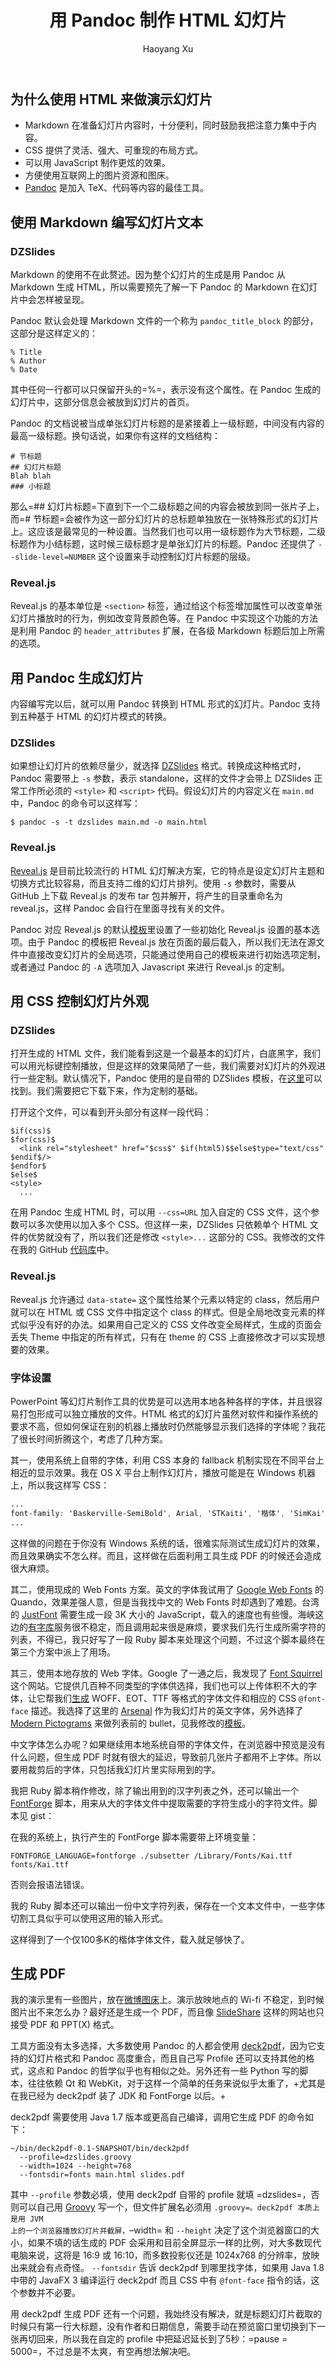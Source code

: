 #+title: 用 Pandoc 制作 HTML 幻灯片
#+created: 20140107
#+author: Haoyang Xu
#+description: 简介使用 Pandoc 制作 HTML5 幻灯片和输出 PDF 的方法。
#+status: notes
#+belief: likely
#+tags: ['howto', 'pandoc', 'slide']
#+BEGIN_HTML
  <!-- Status choices are: links, notes, draft, in progress, finished -->
  <!-- belief tags are: certain, highly likely, likely, possible, unlikely, highly unlikely, remote, impossible -->
#+END_HTML

** 为什么使用 HTML 来做演示幻灯片

-  Markdown 在准备幻灯片内容时，十分便利，同时鼓励我把注意力集中于内容。
-  CSS 提供了灵活、强大、可重现的布局方式。
-  可以用 JavaScript 制作更炫的效果。
-  方便使用互联网上的图片资源和图床。
-  [[http://johnmacfarlane.net/pandoc/][Pandoc]] 是加入
   TeX、代码等内容的最佳工具。

** 使用 Markdown 编写幻灯片文本

*** DZSlides

Markdown 的使用不在此赘述。因为整个幻灯片的生成是用 Pandoc 从 Markdown
生成 HTML，所以需要预先了解一下 Pandoc 的 Markdown
在幻灯片中会怎样被呈现。

Pandoc 默认会处理 Markdown 文件的一个称为 =pandoc_title_block=
的部分，这部分是这样定义的：

#+BEGIN_EXAMPLE
    % Title
    % Author
    % Date
#+END_EXAMPLE

其中任何一行都可以只保留开头的=%=，表示没有这个属性。在 Pandoc
生成的幻灯片中，这部分信息会被放到幻灯片的首页。

Pandoc
的文档说被当成单张幻灯片标题的是紧接着上一级标题，中间没有内容的最高一级标题。换句话说，如果你有这样的文档结构：

#+BEGIN_EXAMPLE
    # 节标题
    ## 幻灯片标题
    Blah blah
    ### 小标题
#+END_EXAMPLE

那么=## 幻灯片标题=下直到下一个二级标题之间的内容会被放到同一张片子上，而=# 节标题=会被作为这一部分幻灯片的总标题单独放在一张特殊形式的幻灯片上。这应该是最常见的一种设置。当然我们也可以用一级标题作为大节标题，二级标题作为小结标题，这时候三级标题才是单张幻灯片的标题。Pandoc
还提供了 =--slide-level=NUMBER= 这个设置来手动控制幻灯片标题的层级。

*** Reveal.js

Reveal.js 的基本单位是 =<section>=
标签，通过给这个标签增加属性可以改变单张幻灯片播放时的行为，例如改变背景颜色等。在
Pandoc 中实现这个功能的方法是利用 Pandoc 的 =header_attributes=
扩展，在各级 Markdown 标题后加上所需的选项。

** 用 Pandoc 生成幻灯片

内容编写完以后，就可以用 Pandoc 转换到 HTML 形式的幻灯片。Pandoc
支持到五种基于 HTML 的幻灯片模式的转换。

*** DZSlides

如果想让幻灯片的依赖尽量少，就选择
[[https://github.com/paulrouget/dzslides][DZSlides]]
格式。转换成这种格式时，Pandoc 需要带上 =-s= 参数，表示
standalone，这样的文件才会带上 DZSlides 正常工作所必须的 =<style>= 和
=<script>= 代码。假设幻灯片的内容定义在 =main.md= 中，Pandoc
的命令可以这样写：

#+BEGIN_EXAMPLE
    $ pandoc -s -t dzslides main.md -o main.html
#+END_EXAMPLE

*** Reveal.js

[[https://github.com/hakimel/reveal.js][Reveal.js]] 是目前比较流行的
HTML
幻灯解决方案，它的特点是设定幻灯片主题和切换方式比较容易，而且支持二维的幻灯片排列。使用
=-s= 参数时，需要从 GitHub 上下载 Reveal.js 的发布 tar
包并解开，将产生的目录重命名为 reveal.js，这样 Pandoc
会自行在里面寻找有关的文件。

Pandoc 对应 Reveal.js
的默认[[https://github.com/jgm/pandoc-templates/blob/master/default.revealjs][模板]]里设置了一些初始化
Reveal.js 设置的基本选项。由于 Pandoc 的模板把 Reveal.js
放在页面的最后载入，所以我们无法在源文件中直接改变幻灯片的全局选项，只能通过使用自己的模板来进行初始选项定制，或者通过
Pandoc 的 =-A= 选项加入 Javascript 来进行 Reveal.js 的定制。

** 用 CSS 控制幻灯片外观

*** DZSlides

打开生成的 HTML
文件，我们能看到这是一个最基本的幻灯片，白底黑字，我们可以用光标键控制播放，但是这样的效果简陋了一些，我们需要对幻灯片的外观进行一些定制。默认情况下，Pandoc
使用的是自带的 DZSlides
模板，在[[https://github.com/jgm/pandoc-templates/blob/master/default.dzslides][这里]]可以找到。我们需要把它下载下来，作为定制的基础。

打开这个文件，可以看到开头部分有这样一段代码：

#+BEGIN_EXAMPLE
    $if(css)$
    $for(css)$
      <link rel="stylesheet" href="$css$" $if(html5)$$else$type="text/css" $endif$/>
    $endfor$
    $else$
    <style>
      ...
#+END_EXAMPLE

在用 Pandoc 生成 HTML 时，可以用 =--css=URL= 加入自定的 CSS
文件，这个参数可以多次使用以加入多个 CSS。但这样一来，DZSlides
只依赖单个 HTML 文件的优势就没有了，所以我们还是修改 =<style>...=
这部分的 CSS。我修改的文件在我的 GitHub
[[https://github.com/celadevra/jobreview-2013/blob/master/feco.dzslides][代码库]]中。

*** Reveal.js

Reveal.js 允许通过 =data-state== 这个属性给某个元素以特定的
class，然后用户就可以在 HTML 或 CSS 文件中指定这个 class
的样式。但是全局地改变元素的样式似乎没有好的办法。如果用自己定义的 CSS
文件改变全局样式，生成的页面会丢失 Theme 中指定的所有样式，只有在 theme
的 CSS 上直接修改才可以实现想要的效果。

*** 字体设置

PowerPoint
等幻灯片制作工具的优势是可以选用本地各种各样的字体，并且很容易打包形成可以独立播放的文件。HTML
格式的幻灯片虽然对软件和操作系统的要求不高，但如何保证在别的机器上播放时仍然能够显示我们选择的字体呢？我花了很长时间折腾这个，考虑了几种方案。

其一，使用系统上自带的字体，利用 CSS 本身的 fallback
机制实现在不同平台上相近的显示效果。我在 OS X
平台上制作幻灯片，播放可能是在 Windows 机器上，所以我这样写 CSS：

#+BEGIN_SRC css
    ...
    font-family: 'Baskerville-SemiBold', Arial, 'STKaiti', '楷体', 'SimKai', serif;
    ...
#+END_SRC

这样做的问题在于你没有 Windows
系统的话，很难实际测试生成幻灯片的效果，而且效果确实不怎么样。而且，这样做在后面利用工具生成
PDF 的时候还会造成很大麻烦。

其二，使用现成的 Web Fonts 方案。英文的字体我试用了
[[http://www.google.com/fonts][Google Web Fonts]] 的
Quando，效果差强人意，但是当我找中文的 Web Fonts 时却遇到了难题。台湾的
[[http://www.justfont.com][JustFont]] 需要生成一段 3K 大小的
JavaScript，载入的速度也有些慢。海峡这边的[[http://www.youziku.com][有字库]]服务很不稳定，而且调用起来很是麻烦，要求我们先行生成所需字符的列表，不得已，我只好写了一段
Ruby 脚本来处理这个问题，不过这个脚本最终在第三个方案中派上了用场。

其三，使用本地存放的 Web 字体。Google 了一通之后，我发现了
[[http://www.fontsquirrel.com][Font Squirrel]]
这个网站。它提供几百种不同类型的字体供选择，我们也可以上传体积不大的字体，让它帮我们[[http://www.fontsquirrel.com/tools/webfont-generator][生成]]
WOFF、EOT、TTF 等格式的字体文件和相应的 CSS =@font-face=
描述。我选择了这里的
[[http://www.fontsquirrel.com/fonts/arsenal][Arsenal]]
作为我幻灯片的英文字体，另外选择了
[[http://www.fontsquirrel.com/fonts/modern-pictograms][Modern
Pictograms]] 来做列表前的
bullet，见我修改的[[https://github.com/celadevra/jobreview-2013/blob/master/feco.dzslides][模板]]。

中文字体怎么办呢？如果继续用本地系统自带的字体文件，在浏览器中预览是没有什么问题，但生成
PDF
时就有很大的延迟，导致前几张片子都用不上字体。所以要用裁剪后的字体，只包括我幻灯片里实际用到的字。

我把 Ruby 脚本稍作修改，除了输出用到的汉字列表之外，还可以输出一个
[[http://fontforge.org][FontForge]]
脚本，用来从大的字体文件中提取需要的字符生成小的字符文件。脚本见 gist：

#+BEGIN_HTML
  <script src="https://gist.github.com/celadevra/8294149.js"></script>
#+END_HTML

在我的系统上，执行产生的 FontForge 脚本需要带上环境变量：

#+BEGIN_EXAMPLE
    FONTFORGE_LANGUAGE=fontforge ./subsetter /Library/Fonts/Kai.ttf fonts/Kai.ttf
#+END_EXAMPLE

否则会报语法错误。

我的 Ruby
脚本还可以输出一份中文字符列表，保存在一个文本文件中，一些字体切割工具似乎可以使用这用的输入形式。

这样得到了一个仅100多K的楷体字体文件，载入就足够快了。

** 生成 PDF

我的演示里有一些图片，放在[[http://weibotuchuang.sinaapp.com][微博图床]]上。演示放映地点的
Wi-fi 不稳定，到时候图片出不来怎么办？最好还是生成一个 PDF，而且像
[[http://www.slideshare.net/][SlideShare]] 这样的网站也只接受 PDF 和
PPT(X) 格式。

工具方面没有太多选择，大多数使用 Pandoc 的人都会使用
[[https://github.com/melix/deck2pdf][deck2pdf]]，因为它支持的幻灯片格式和
Pandoc 高度重合，而且自己写 Profile 还可以支持其他的格式，这点和 Pandoc
的哲学似乎也有相似之处。另外还有一些 Python 写的脚本，往往依赖 Qt 和
WebKit，对于这样一个简单的任务来说似乎太重了，+尤其是在我已经为 deck2pdf
装了 JDK 和 FontForge 以后。+

deck2pdf 需要使用 Java 1.7 版本或更高自己编译，调用它生成 PDF
的命令如下：

#+BEGIN_EXAMPLE
    ~/bin/deck2pdf-0.1-SNAPSHOT/bin/deck2pdf
      --profile=dzslides.groovy
      --width=1024 --height=768
      --fontsdir=fonts main.html slides.pdf
#+END_EXAMPLE

其中 =--profile= 参数必填，使用 deck2pdf 自带的 profile 就填
=dzslides=，否则可以自己用 [[http://groovy.codehaus.org][Groovy]]
写一个，但文件扩展名必须用 =.groovy=。deck2pdf 本质上是用 JVM
上的一个浏览器播放幻灯片并截屏，=--width= 和 =--height=
决定了这个浏览器窗口的大小，如果不填的话生成的 PDF
会采用和目前全屏显示一样的比例，对大多数现代电脑来说，这将是 16:9 或
16:10，而多数投影仪还是 1024x768 的分辨率，放映出来就会有点奇怪。
=--fontsdir= 告诉 deck2pdf 到哪里找字体，如果用 Java 1.8 中带的 JavaFX 3
编译运行 deck2pdf 而且 CSS 中有 =@font-face=
指令的话，这个参数并不必要。

用 deck2pdf 生成 PDF
还有一个问题，我始终没有解决，就是标题幻灯片截取的时候只有第一行大标题，没有作者和日期信息，需要手动在预览窗口里切换到下一张再切回来，所以我在自定的
profile
中把延迟延长到了5秒：=pause = 5000=，不过总是不太爽，有空再想法解决吧。
